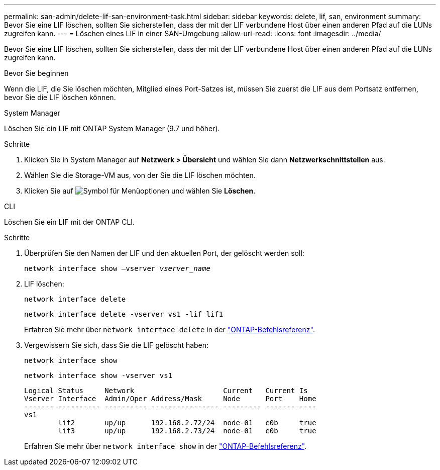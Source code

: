 ---
permalink: san-admin/delete-lif-san-environment-task.html 
sidebar: sidebar 
keywords: delete, lif, san, environment 
summary: Bevor Sie eine LIF löschen, sollten Sie sicherstellen, dass der mit der LIF verbundene Host über einen anderen Pfad auf die LUNs zugreifen kann. 
---
= Löschen eines LIF in einer SAN-Umgebung
:allow-uri-read: 
:icons: font
:imagesdir: ../media/


[role="lead"]
Bevor Sie eine LIF löschen, sollten Sie sicherstellen, dass der mit der LIF verbundene Host über einen anderen Pfad auf die LUNs zugreifen kann.

.Bevor Sie beginnen
Wenn die LIF, die Sie löschen möchten, Mitglied eines Port-Satzes ist, müssen Sie zuerst die LIF aus dem Portsatz entfernen, bevor Sie die LIF löschen können.

[role="tabbed-block"]
====
.System Manager
--
Löschen Sie ein LIF mit ONTAP System Manager (9.7 und höher).

.Schritte
. Klicken Sie in System Manager auf *Netzwerk > Übersicht* und wählen Sie dann *Netzwerkschnittstellen* aus.
. Wählen Sie die Storage-VM aus, von der Sie die LIF löschen möchten.
. Klicken Sie auf image:icon_kabob.gif["Symbol für Menüoptionen"] und wählen Sie *Löschen*.


--
.CLI
--
Löschen Sie ein LIF mit der ONTAP CLI.

.Schritte
. Überprüfen Sie den Namen der LIF und den aktuellen Port, der gelöscht werden soll:
+
`network interface show –vserver _vserver_name_`

. LIF löschen:
+
`network interface delete`

+
`network interface delete -vserver vs1 -lif lif1`

+
Erfahren Sie mehr über `network interface delete` in der link:https://docs.netapp.com/us-en/ontap-cli/network-interface-delete.html["ONTAP-Befehlsreferenz"^].

. Vergewissern Sie sich, dass Sie die LIF gelöscht haben:
+
`network interface show`

+
`network interface show -vserver vs1`

+
[listing]
----

Logical Status     Network                     Current   Current Is
Vserver Interface  Admin/Oper Address/Mask     Node      Port    Home
------- ---------- ---------- ---------------- --------- ------- ----
vs1
        lif2       up/up      192.168.2.72/24  node-01   e0b     true
        lif3       up/up      192.168.2.73/24  node-01   e0b     true
----
+
Erfahren Sie mehr über `network interface show` in der link:https://docs.netapp.com/us-en/ontap-cli/network-interface-show.html["ONTAP-Befehlsreferenz"^].



--
====